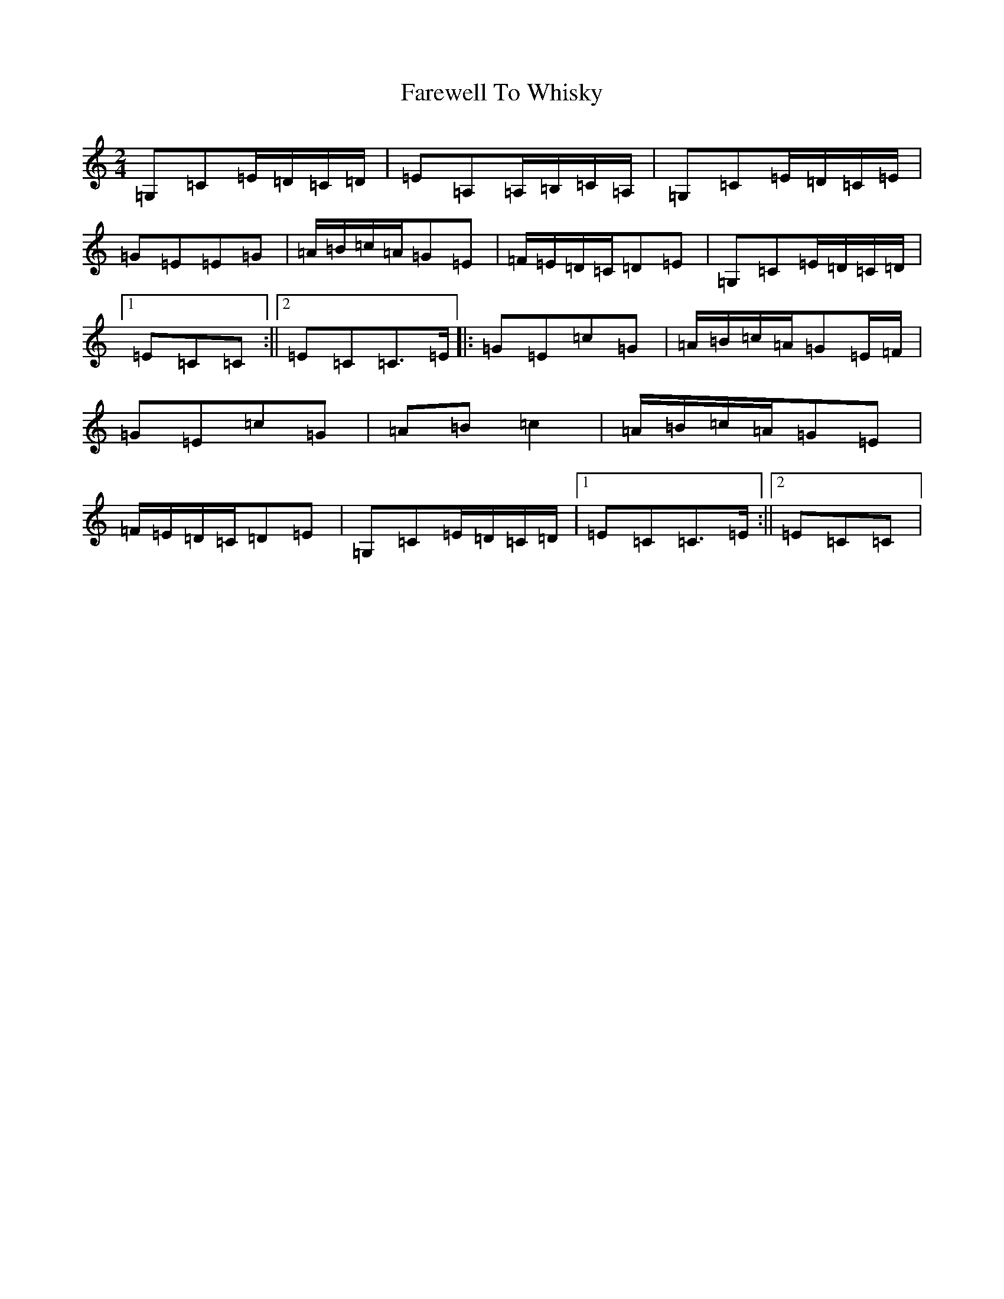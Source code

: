 X: 6540
T: Farewell To Whisky
S: https://thesession.org/tunes/1529#setting14931
R: polka
M:2/4
L:1/8
K: C Major
=G,=C=E/2=D/2=C/2=D/2|=E=A,=A,/2=B,/2=C/2=A,/2|=G,=C=E/2=D/2=C/2=E/2|=G=E=E=G|=A/2=B/2=c/2=A/2=G=E|=F/2=E/2=D/2=C/2=D=E|=G,=C=E/2=D/2=C/2=D/2|1=E=C=C:||2=E=C=C>=E|:=G=E=c=G|=A/2=B/2=c/2=A/2=G=E/2=F/2|=G=E=c=G|=A=B=c2|=A/2=B/2=c/2=A/2=G=E|=F/2=E/2=D/2=C/2=D=E|=G,=C=E/2=D/2=C/2=D/2|1=E=C=C>=E:||2=E=C=C|
